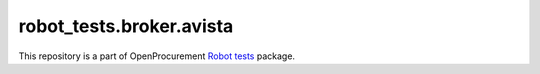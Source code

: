 robot_tests.broker.avista
=========================

|Join the chat at
https://gitter.im/openprocurement/robot_tests.broker.avista|

This repository is a part of OpenProcurement `Robot
tests <https://github.com/openprocurement/robot_tests>`__ package.

.. |Join the chat at https://gitter.im/openprocurement/robot_tests.broker.avista| image:: https://badges.gitter.im/openprocurement/robot_tests.broker.avista.svg
   :target: https://gitter.im/openprocurement/robot_tests.broker.avista
